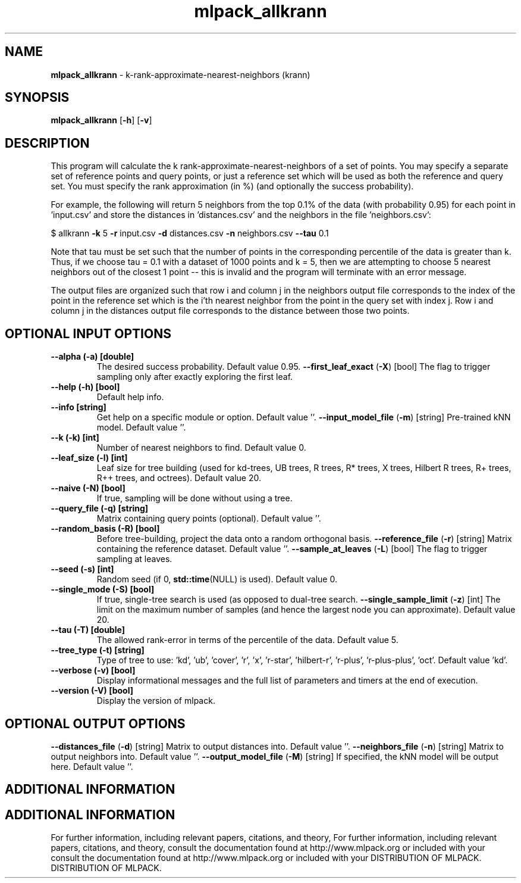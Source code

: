 .\" Text automatically generated by txt2man
.TH mlpack_allkrann  "1" "" ""
.SH NAME
\fBmlpack_allkrann \fP- k-rank-approximate-nearest-neighbors (krann)
.SH SYNOPSIS
.nf
.fam C
 \fBmlpack_allkrann\fP [\fB-h\fP] [\fB-v\fP]  
.fam T
.fi
.fam T
.fi
.SH DESCRIPTION


This program will calculate the k rank-approximate-nearest-neighbors of a set
of points. You may specify a separate set of reference points and query
points, or just a reference set which will be used as both the reference and
query set. You must specify the rank approximation (in %) (and optionally the
success probability).
.PP
For example, the following will return 5 neighbors from the top 0.1% of the
data (with probability 0.95) for each point in 'input.csv' and store the
distances in 'distances.csv' and the neighbors in the file 'neighbors.csv':
.PP
$ allkrann \fB-k\fP 5 \fB-r\fP input.csv \fB-d\fP distances.csv \fB-n\fP neighbors.csv \fB--tau\fP 0.1
.PP
Note that tau must be set such that the number of points in the corresponding
percentile of the data is greater than k. Thus, if we choose tau = 0.1 with a
dataset of 1000 points and k = 5, then we are attempting to choose 5 nearest
neighbors out of the closest 1 point -- this is invalid and the program will
terminate with an error message.
.PP
The output files are organized such that row i and column j in the neighbors
output file corresponds to the index of the point in the reference set which
is the i'th nearest neighbor from the point in the query set with index j. 
Row i and column j in the distances output file corresponds to the distance
between those two points.
.SH OPTIONAL INPUT OPTIONS 

.TP
.B
\fB--alpha\fP (\fB-a\fP) [double]
The desired success probability. Default value
0.95.
\fB--first_leaf_exact\fP (\fB-X\fP) [bool] 
The flag to trigger sampling only after exactly
exploring the first leaf.
.TP
.B
\fB--help\fP (\fB-h\fP) [bool]
Default help info.
.TP
.B
\fB--info\fP [string]
Get help on a specific module or option. 
Default value ''.
\fB--input_model_file\fP (\fB-m\fP) [string] 
Pre-trained kNN model. Default value ''.
.TP
.B
\fB--k\fP (\fB-k\fP) [int]
Number of nearest neighbors to find. Default
value 0.
.TP
.B
\fB--leaf_size\fP (\fB-l\fP) [int]
Leaf size for tree building (used for kd-trees,
UB trees, R trees, R* trees, X trees, Hilbert R
trees, R+ trees, R++ trees, and octrees). 
Default value 20.
.TP
.B
\fB--naive\fP (\fB-N\fP) [bool]
If true, sampling will be done without using a
tree.
.TP
.B
\fB--query_file\fP (\fB-q\fP) [string]
Matrix containing query points (optional). 
Default value ''.
.TP
.B
\fB--random_basis\fP (\fB-R\fP) [bool]
Before tree-building, project the data onto a
random orthogonal basis.
\fB--reference_file\fP (\fB-r\fP) [string] 
Matrix containing the reference dataset. 
Default value ''.
\fB--sample_at_leaves\fP (\fB-L\fP) [bool] 
The flag to trigger sampling at leaves.
.TP
.B
\fB--seed\fP (\fB-s\fP) [int]
Random seed (if 0, \fBstd::time\fP(NULL) is used). 
Default value 0.
.TP
.B
\fB--single_mode\fP (\fB-S\fP) [bool]
If true, single-tree search is used (as opposed
to dual-tree search.
\fB--single_sample_limit\fP (\fB-z\fP) [int] 
The limit on the maximum number of samples (and
hence the largest node you can approximate). 
Default value 20.
.TP
.B
\fB--tau\fP (\fB-T\fP) [double]
The allowed rank-error in terms of the
percentile of the data. Default value 5.
.TP
.B
\fB--tree_type\fP (\fB-t\fP) [string]
Type of tree to use: 'kd', 'ub', 'cover', 'r',
\(cqx', 'r-star', 'hilbert-r', 'r-plus',
\(cqr-plus-plus', 'oct'. Default value 'kd'.
.TP
.B
\fB--verbose\fP (\fB-v\fP) [bool]
Display informational messages and the full list
of parameters and timers at the end of
execution.
.TP
.B
\fB--version\fP (\fB-V\fP) [bool]
Display the version of mlpack.
.SH OPTIONAL OUTPUT OPTIONS 

\fB--distances_file\fP (\fB-d\fP) [string] 
Matrix to output distances into. Default value
\(cq'.
\fB--neighbors_file\fP (\fB-n\fP) [string] 
Matrix to output neighbors into. Default value
\(cq'.
\fB--output_model_file\fP (\fB-M\fP) [string] 
If specified, the kNN model will be output here.
Default value ''.
.SH ADDITIONAL INFORMATION
.SH ADDITIONAL INFORMATION


For further information, including relevant papers, citations, and theory,
For further information, including relevant papers, citations, and theory,
consult the documentation found at http://www.mlpack.org or included with your
consult the documentation found at http://www.mlpack.org or included with your
DISTRIBUTION OF MLPACK.
DISTRIBUTION OF MLPACK.
